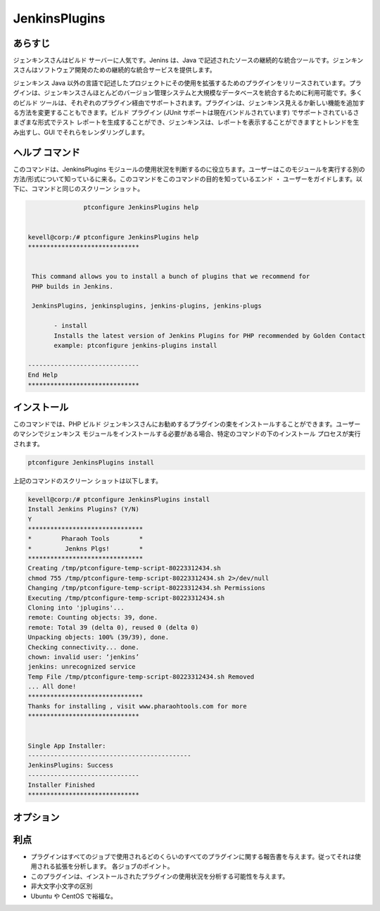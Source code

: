================
JenkinsPlugins
================

あらすじ
-------------

ジェンキンスさんはビルド サーバーに人気です。Jenins は、Java で記述されたソースの継続的な統合ツールです。ジェンキンスさんはソフトウェア開発のための継続的な統合サービスを提供します。

ジェンキンス Java 以外の言語で記述したプロジェクトにその使用を拡張するためのプラグインをリリースされています。プラグインは、ジェンキンスさんほとんどのバージョン管理システムと大規模なデータベースを統合するために利用可能です。多くのビルド ツールは、それぞれのプラグイン経由でサポートされます。プラグインは、ジェンキンス見えるか新しい機能を追加する方法を変更することもできます。ビルド プラグイン (JUnit サポートは現在バンドルされています) でサポートされているさまざまな形式でテスト レポートを生成することができ、ジェンキンスは、レポートを表示することができますとトレンドを生み出すし、GUI でそれらをレンダリングします。

ヘルプ コマンド
-----------------

このコマンドは、JenkinsPlugins モジュールの使用状況を判断するのに役立ちます。ユーザーはこのモジュールを実行する別の方法/形式について知っているに来る。このコマンドをこのコマンドの目的を知っているエンド ・ ユーザーをガイドします。以下に、コマンドと同じのスクリーン ショット。

.. code-block:: bash
             
   		ptconfigure JenkinsPlugins help


 kevell@corp:/# ptconfigure JenkinsPlugins help
 ******************************


  This command allows you to install a bunch of plugins that we recommend for
  PHP builds in Jenkins.

  JenkinsPlugins, jenkinsplugins, jenkins-plugins, jenkins-plugs

        - install
        Installs the latest version of Jenkins Plugins for PHP recommended by Golden Contact
        example: ptconfigure jenkins-plugins install

 ------------------------------
 End Help
 ******************************




インストール
----------------

このコマンドでは、PHP ビルド ジェンキンスさんにお勧めするプラグインの束をインストールすることができます。ユーザーのマシンでジェンキンス モジュールをインストールする必要がある場合、特定のコマンドの下のインストール プロセスが実行されます。


.. code-block:: bash
        
		ptconfigure JenkinsPlugins install


上記のコマンドのスクリーン ショットは以下します。


.. code-block:: bash

 

 kevell@corp:/# ptconfigure JenkinsPlugins install
 Install Jenkins Plugins? (Y/N) 
 Y
 *******************************
 *        Pharaoh Tools        *
 *         Jenkns Plgs!        *
 *******************************
 Creating /tmp/ptconfigure-temp-script-80223312434.sh
 chmod 755 /tmp/ptconfigure-temp-script-80223312434.sh 2>/dev/null
 Changing /tmp/ptconfigure-temp-script-80223312434.sh Permissions
 Executing /tmp/ptconfigure-temp-script-80223312434.sh
 Cloning into 'jplugins'...
 remote: Counting objects: 39, done.
 remote: Total 39 (delta 0), reused 0 (delta 0)
 Unpacking objects: 100% (39/39), done.
 Checking connectivity... done.
 chown: invalid user: ‘jenkins’
 jenkins: unrecognized service
 Temp File /tmp/ptconfigure-temp-script-80223312434.sh Removed
 ... All done!
 *******************************
 Thanks for installing , visit www.pharaohtools.com for more
 ******************************


 Single App Installer:
 --------------------------------------------
 JenkinsPlugins: Success
 ------------------------------
 Installer Finished
 ******************************





オプション
-----------     

.. cssclass:: table-bordered


 +------------------------+-------------------------------------------------------+-------------+--------------------------------------------+
 | パラメータ             | 代替パラメータ                                        | オプション  | 注釈                                       |
 +========================+=======================================================+=============+============================================+
 |ptconfigure             | 4代替パラメータのいずれかのコマンドで使用する         | Y(Yes)      | ユーザがオプションを提供すると、           | 
 |JenkinsPlugins Install  | ことができる JenkinsPlugins, jenkinsplugins,          |             | システムはインストールプロセスを開始します |
 |                        | jenkins-plugins, jenkins-plugs例:                     |             |                                            |
 |                        | ptconfigure jenkins-plugins Install                   |             |                                            |
 +------------------------+-------------------------------------------------------+-------------+--------------------------------------------+
 |ptconfigure             | 4代替パラメータのいずれかのコマンドで使用する         | N(No)       | ユーザがオプションを提供すると、           |
 |JenkinsPlugins Install  | ことができる JenkinsPlugins, jenkinsplugins,          |             | システムはインストールプロセスを停止します |
 |                        | jenkins-plugins, jenkins-plugs例:                     |             |                                            |
 |                        | ptconfigure jenkins-plugins Install|                  |             |                                            |
 +------------------------+-------------------------------------------------------+-------------+--------------------------------------------+


利点
--------------

* プラグインはすべてのジョブで使用されるどのくらいのすべてのプラグインに関する報告書を与えます。従ってそれは使用される拡張を分析します。
  各ジョブのポイント。
* このプラグインは、インストールされたプラグインの使用状況を分析する可能性を与えます。
* 非大文字小文字の区別
* Ubuntu や CentOS で裕福な。
